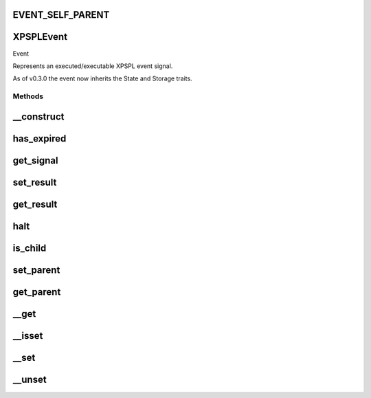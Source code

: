 .. /event.php generated using docpx on 01/16/13 03:03am


EVENT_SELF_PARENT
=================

XPSPL\Event
===========


Event

Represents an executed/executable XPSPL event signal.

As of v0.3.0 the event now inherits the State and Storage traits.



Methods
-------

__construct
===========

.. function:: __construct([$ttl = false])


    Construction allow for setting the event TTL.

    :param integer $ttl: TTL in milliseconds for the event.

    :rtype: object XPSPL\Event



has_expired
===========

.. function:: has_expired()


    Returns if the event's TTL has passed.

    :rtype: boolean 



get_signal
==========

.. function:: get_signal()


    Returns the event signal.

    :rtype: int|string|object 



set_result
==========

.. function:: set_result($result)


    Sets the result of the event.

    :param mixed $result: 



get_result
==========

.. function:: get_result()


    Returns the result of the event.

    :rtype: mixed 



halt
====

.. function:: halt()


    Halts the event execution.

    :rtype: void 



is_child
========

.. function:: is_child()


    Determines if the event is a child of another event.

    :rtype: boolean 



set_parent
==========

.. function:: set_parent($event)


    Sets the parent event.

    :param object $event: \XPSPL\Event

    :rtype: void 



get_parent
==========

.. function:: get_parent()


    Retrieves this event's parent.

    :rtype: null|object 



__get
=====

.. function:: __get($key)


    Get a variable in the event.

    :param mixed $key: Variable name.

    :rtype: mixed|null 



__isset
=======

.. function:: __isset($key)


    Checks for a variable in the event.

    :param mixed $key: Variable name.

    :rtype: boolean 



__set
=====

.. function:: __set($key, $value)


    Set a variable in the event.

    :param string $key: Name of variable
    :param mixed $value: Value to variable

    :rtype: boolean True



__unset
=======

.. function:: __unset($key)


    Deletes a variable in the event.

    :param mixed $key: Variable name.

    :rtype: boolean 





